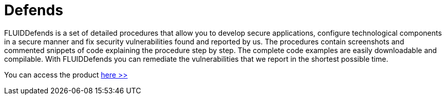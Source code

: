 :slug: products/defends/
:description: The purpose of this page is to present the products offered by FLUID. FLUIDDefends is a compilation of articles created by our team of experts related to information security, good programming practices and ethical hacking, which aim to help our customers secure their applications.
:keywords: FLUID, Products, FLUIDDefends, Information, Security, Ethical Hacking.
:category: products
:translate: productos/defends/

= Defends

FLUIDDefends is a set of detailed procedures 
that allow you to develop secure applications,
configure technological components in a secure manner 
and fix security vulnerabilities found and reported by us. 
The procedures contain screenshots and commented snippets of code 
explaining the procedure step by step.
The complete code examples are easily downloadable and compilable. 
With FLUIDDefends you can remediate the vulnerabilities 
that we report in the shortest possible time.

You can access the product [button]#link:../../defends/[here >>]#
